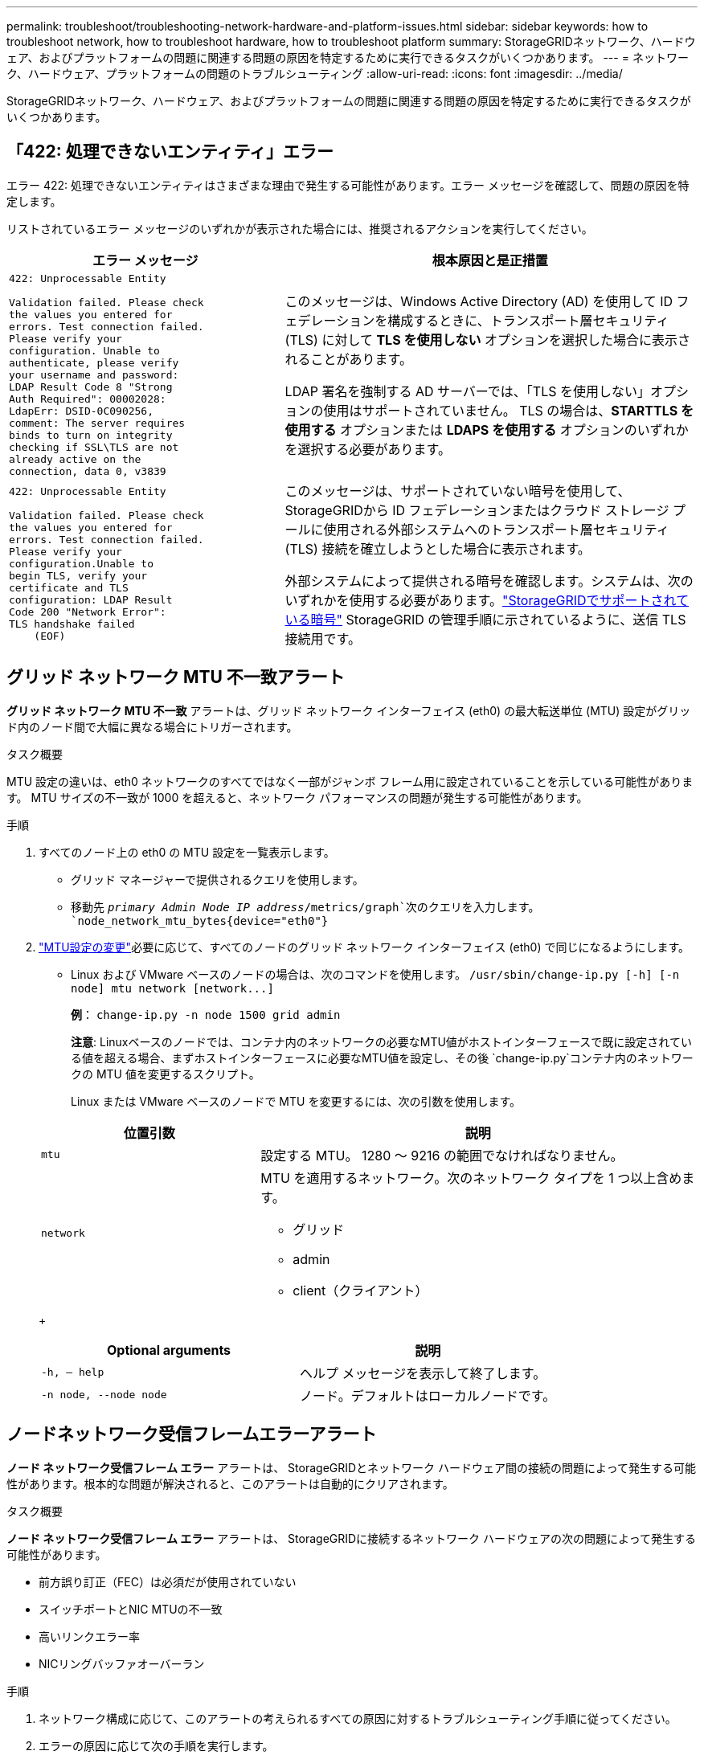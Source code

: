---
permalink: troubleshoot/troubleshooting-network-hardware-and-platform-issues.html 
sidebar: sidebar 
keywords: how to troubleshoot network, how to troubleshoot hardware, how to troubleshoot platform 
summary: StorageGRIDネットワーク、ハードウェア、およびプラットフォームの問題に関連する問題の原因を特定するために実行できるタスクがいくつかあります。 
---
= ネットワーク、ハードウェア、プラットフォームの問題のトラブルシューティング
:allow-uri-read: 
:icons: font
:imagesdir: ../media/


[role="lead"]
StorageGRIDネットワーク、ハードウェア、およびプラットフォームの問題に関連する問題の原因を特定するために実行できるタスクがいくつかあります。



== 「422: 処理できないエンティティ」エラー

エラー 422: 処理できないエンティティはさまざまな理由で発生する可能性があります。エラー メッセージを確認して、問題の原因を特定します。

リストされているエラー メッセージのいずれかが表示された場合には、推奨されるアクションを実行してください。

[cols="2a,3a"]
|===
| エラー メッセージ | 根本原因と是正措置 


 a| 
[listing]
----
422: Unprocessable Entity

Validation failed. Please check
the values you entered for
errors. Test connection failed.
Please verify your
configuration. Unable to
authenticate, please verify
your username and password:
LDAP Result Code 8 "Strong
Auth Required": 00002028:
LdapErr: DSID-0C090256,
comment: The server requires
binds to turn on integrity
checking if SSL\TLS are not
already active on the
connection, data 0, v3839
---- a| 
このメッセージは、Windows Active Directory (AD) を使用して ID フェデレーションを構成するときに、トランスポート層セキュリティ (TLS) に対して *TLS を使用しない* オプションを選択した場合に表示されることがあります。

LDAP 署名を強制する AD サーバーでは、「TLS を使用しない」オプションの使用はサポートされていません。  TLS の場合は、*STARTTLS を使用する* オプションまたは *LDAPS を使用する* オプションのいずれかを選択する必要があります。



 a| 
[listing]
----
422: Unprocessable Entity

Validation failed. Please check
the values you entered for
errors. Test connection failed.
Please verify your
configuration.Unable to
begin TLS, verify your
certificate and TLS
configuration: LDAP Result
Code 200 "Network Error":
TLS handshake failed
    (EOF)
---- a| 
このメッセージは、サポートされていない暗号を使用して、 StorageGRIDから ID フェデレーションまたはクラウド ストレージ プールに使用される外部システムへのトランスポート層セキュリティ (TLS) 接続を確立しようとした場合に表示されます。

外部システムによって提供される暗号を確認します。システムは、次のいずれかを使用する必要があります。link:../admin/supported-ciphers-for-outgoing-tls-connections.html["StorageGRIDでサポートされている暗号"] StorageGRID の管理手順に示されているように、送信 TLS 接続用です。

|===


== [[troubleshoot_MTU_alert]]グリッド ネットワーク MTU 不一致アラート

*グリッド ネットワーク MTU 不一致* アラートは、グリッド ネットワーク インターフェイス (eth0) の最大転送単位 (MTU) 設定がグリッド内のノード間で大幅に異なる場合にトリガーされます。

.タスク概要
MTU 設定の違いは、eth0 ネットワークのすべてではなく一部がジャンボ フレーム用に設定されていることを示している可能性があります。  MTU サイズの不一致が 1000 を超えると、ネットワーク パフォーマンスの問題が発生する可能性があります。

.手順
. すべてのノード上の eth0 の MTU 設定を一覧表示します。
+
** グリッド マネージャーで提供されるクエリを使用します。
** 移動先 `_primary Admin Node IP address_/metrics/graph`次のクエリを入力します。 `node_network_mtu_bytes{device="eth0"}`


. https://docs.netapp.com/us-en/storagegrid-appliances/commonhardware/changing-mtu-setting.html["MTU設定の変更"^]必要に応じて、すべてのノードのグリッド ネットワーク インターフェイス (eth0) で同じになるようにします。
+
** Linux および VMware ベースのノードの場合は、次のコマンドを使用します。 `+/usr/sbin/change-ip.py [-h] [-n node] mtu network [network...]+`
+
*例*： `change-ip.py -n node 1500 grid admin`

+
*注意*: Linuxベースのノードでは、コンテナ内のネットワークの必要なMTU値がホストインターフェースで既に設定されている値を超える場合、まずホストインターフェースに必要なMTU値を設定し、その後 `change-ip.py`コンテナ内のネットワークの MTU 値を変更するスクリプト。

+
Linux または VMware ベースのノードで MTU を変更するには、次の引数を使用します。

+
[cols="1a,2a"]
|===
| 位置引数 | 説明 


 a| 
`mtu`
 a| 
設定する MTU。  1280 ～ 9216 の範囲でなければなりません。



 a| 
`network`
 a| 
MTU を適用するネットワーク。次のネットワーク タイプを 1 つ以上含めます。

*** グリッド
*** admin
*** client（クライアント）


|===
+
[cols="2a,2a"]
|===
| Optional arguments | 説明 


 a| 
`-h, – help`
 a| 
ヘルプ メッセージを表示して終了します。



 a| 
`-n node, --node node`
 a| 
ノード。デフォルトはローカルノードです。

|===






== ノードネットワーク受信フレームエラーアラート

*ノード ネットワーク受信フレーム エラー* アラートは、 StorageGRIDとネットワーク ハードウェア間の接続の問題によって発生する可能性があります。根本的な問題が解決されると、このアラートは自動的にクリアされます。

.タスク概要
*ノード ネットワーク受信フレーム エラー* アラートは、 StorageGRIDに接続するネットワーク ハードウェアの次の問題によって発生する可能性があります。

* 前方誤り訂正（FEC）は必須だが使用されていない
* スイッチポートとNIC MTUの不一致
* 高いリンクエラー率
* NICリングバッファオーバーラン


.手順
. ネットワーク構成に応じて、このアラートの考えられるすべての原因に対するトラブルシューティング手順に従ってください。
. エラーの原因に応じて次の手順を実行します。
+
[role="tabbed-block"]
====
.FEC の不一致
--

NOTE: これらの手順は、 StorageGRIDアプライアンスの FEC 不一致によって発生する *ノード ネットワーク受信フレーム エラー* アラートにのみ適用されます。

.. StorageGRIDアプライアンスに接続されているスイッチのポートの FEC ステータスを確認します。
.. アプライアンスからスイッチまでのケーブルの物理的な整合性を確認します。
.. FEC設定を変更してアラートを解決する場合は、まずStorageGRIDアプライアンスインストーラの[リンク構成]ページでアプライアンスが*自動*モードに設定されていることを確認してください（アプライアンスの手順を参照してください）。
+
*** https://docs.netapp.com/us-en/storagegrid-appliances/sg6100/changing-link-configuration-of-sgf6112-appliance.html["SG6160"^]
*** https://docs.netapp.com/us-en/storagegrid-appliances/sg6100/changing-link-configuration-of-sgf6112-appliance.html["SGF6112"^]
*** https://docs.netapp.com/us-en/storagegrid-appliances/sg6000/changing-link-configuration-of-sg6000-cn-controller.html["SG6000"^]
*** https://docs.netapp.com/us-en/storagegrid-appliances/sg5800/changing-link-configuration-of-sg5800-controller.html["SG5800"^]
*** https://docs.netapp.com/us-en/storagegrid-appliances/sg5700/changing-link-configuration-of-e5700sg-controller.html["SG5700"^]
*** https://docs.netapp.com/us-en/storagegrid-appliances/sg110-1100/changing-link-configuration-of-sg110-and-sg1100-appliance.html["SG110とSG1100"^]
*** https://docs.netapp.com/us-en/storagegrid-appliances/sg100-1000/changing-link-configuration-of-services-appliance.html["SG100とSG1000"^]


.. スイッチ ポートの FEC 設定を変更します。  StorageGRIDアプライアンス ポートは、可能な場合は FEC 設定を一致するように調整します。
+
StorageGRIDアプライアンスでは FEC 設定を構成できません。代わりに、アプライアンスは接続されているスイッチ ポート上の FEC 設定を検出し、ミラーリングしようとします。リンクが 25 GbE または 100 GbE のネットワーク速度に強制されると、スイッチと NIC が共通の FEC 設定をネゴシエートできない可能性があります。共通の FEC 設定がない場合、ネットワークは「FEC なし」モードに戻ります。  FEC が有効になっていない場合、接続は電気ノイズによるエラーの影響を受けやすくなります。

+

NOTE: StorageGRIDアプライアンスは、Firecode (FC) および Reed Solomon (RS) FEC をサポートしますが、FEC なしもサポートします。



--
.スイッチポートとNIC MTUの不一致
--
アラートの原因がスイッチ ポートと NIC MTU の不一致である場合は、ノードに設定されている MTU サイズがスイッチ ポートの MTU 設定と同じであることを確認します。

ノードに設定されている MTU サイズは、ノードが接続されているスイッチ ポートの設定よりも小さい可能性があります。この構成ではStorageGRIDノードが MTU よりも大きいイーサネット フレームを受信する可能性がありますが、その場合、「ノード ネットワーク受信フレーム エラー」アラートが報告される可能性があります。このような状況になっていると思われる場合は、エンドツーエンドの MTU の目標または要件に応じて、スイッチ ポートの MTU をStorageGRIDネットワーク インターフェイスの MTU と一致するように変更するか、 StorageGRIDネットワーク インターフェイスの MTU をスイッチ ポートと一致するように変更します。


NOTE: 最適なネットワーク パフォーマンスを得るには、すべてのノードのグリッド ネットワーク インターフェイスで同様の MTU 値を構成する必要があります。個々のノード上のグリッド ネットワークの MTU 設定に大きな違いがある場合、*グリッド ネットワーク MTU 不一致* アラートがトリガーされます。 MTU 値はすべてのネットワーク タイプで同じである必要はありません。見る<<troubleshoot_MTU_alert,グリッドネットワークMTU不一致アラートのトラブルシューティング>>詳細についてはこちらをご覧ください。


NOTE: こちらもご覧ください https://docs.netapp.com/us-en/storagegrid-appliances/commonhardware/changing-mtu-setting.html["MTU設定を変更する"^]。

--
.高いリンクエラー率
--
.. FEC がまだ有効になっていない場合は有効にします。
.. ネットワーク ケーブルの品質が良好であり、破損や不適切な接続がないことを確認します。
.. ケーブルに問題がないようであれば、テクニカル サポートにお問い合わせください。
+

NOTE: 電気ノイズが多い環境では、エラー率が高くなる可能性があります。



--
.NICリングバッファオーバーラン
--
エラーが NIC リング バッファ オーバーランである場合は、テクニカル サポートにお問い合わせください。

StorageGRIDシステムが過負荷になり、ネットワーク イベントをタイムリーに処理できなくなると、リング バッファがオーバーランする可能性があります。

--
====
. 問題を監視し、アラートが解決されない場合はテクニカル サポートに連絡してください。




== 時刻同期エラー

グリッド内の時間同期に問題が発生する可能性があります。

時刻同期の問題が発生した場合は、それぞれ Stratum 3 以上の参照を提供する少なくとも 4 つの外部 NTP ソースが指定されていること、およびすべての外部 NTP ソースが正常に動作しており、 StorageGRIDノードからアクセスできることを確認してください。


NOTE: いつlink:../maintain/configuring-ntp-servers.html["外部NTPソースの指定"]運用レベルのStorageGRIDインストールでは、Windows Server 2016 より前のバージョンの Windows で Windows Time (W32Time) サービスを使用しないでください。以前のバージョンの Windows のタイム サービスは精度が十分でないため、 StorageGRIDなどの高精度環境で使用することは Microsoft によってサポートされていません。



== Linux: ネットワーク接続の問題

Linux ホストでホストされているStorageGRIDノードのネットワーク接続に問題が発生する可能性があります。



=== MACアドレスの複製

場合によっては、MAC アドレスの複製を使用することでネットワークの問題を解決できます。仮想ホストを使用している場合は、ノード構成ファイルで各ネットワークの MAC アドレス複製キーの値を「true」に設定します。この設定により、 StorageGRIDコンテナの MAC アドレスはホストの MAC アドレスを使用するようになります。ノード構成ファイルを作成するには、link:../rhel/creating-node-configuration-files.html["Red Hat Enterprise Linux"]またはlink:../ubuntu/creating-node-configuration-files.html["UbuntuまたはDebian"]。


NOTE: Linux ホスト OS で使用するための個別の仮想ネットワーク インターフェイスを作成します。  Linux ホスト OS とStorageGRIDコンテナに同じネットワーク インターフェイスを使用すると、ハイパーバイザーでプロミスキャス モードが有効になっていない場合に、ホスト OS にアクセスできなくなる可能性があります。

MACクローンを有効にする方法の詳細については、link:../rhel/configuring-host-network.html["Red Hat Enterprise Linux"]またはlink:../ubuntu/configuring-host-network.html["UbuntuまたはDebian"]。



=== プロミスキャスモード

MAC アドレスの複製を使用せず、ハイパーバイザーによって割り当てられたもの以外の MAC アドレスのデータをすべてのインターフェイスで受信および送信できるようにする場合は、仮想スイッチおよびポート グループ レベルのセキュリティ プロパティが、無差別モード、MAC アドレスの変更、および偽造送信に対して *承認* に設定されていることを確認します。仮想スイッチに設定された値はポート グループ レベルの値によって上書きされる可能性があるため、両方の場所で設定が同じであることを確認してください。

プロミスキャスモードの使用に関する詳細は、link:../rhel/configuring-host-network.html["Red Hat Enterprise Linux"]またはlink:../ubuntu/configuring-host-network.html["UbuntuまたはDebian"]。



== Linux: ノードのステータスが「孤立」です

孤立状態の Linux ノードは通常、ノードのコンテナを制御するストレージ グリッド サービスまたはStorageGRIDノード デーモンのいずれかが予期せず停止したことを示します。

.タスク概要
Linux ノードが孤立状態にあると報告された場合は、次の対応を行う必要があります。

* ログでエラーとメッセージを確認します。
* ノードを再度起動してみます。
* 必要に応じて、コンテナ エンジン コマンドを使用して既存のノード コンテナを停止します。
* ノードを再起動します。


.手順
. サービス デーモンと孤立ノードの両方のログをチェックして、明らかなエラーや予期しない終了に関するメッセージがないか確認します。
. root として、または sudo 権限を持つアカウントを使用してホストにログインします。
. 次のコマンドを実行して、ノードを再度起動してみます。 `$ sudo storagegrid node start node-name`
+
 $ sudo storagegrid node start DC1-S1-172-16-1-172
+
ノードが孤立している場合、応答は次のようになります。

+
[listing]
----
Not starting ORPHANED node DC1-S1-172-16-1-172
----
. Linux から、コンテナ エンジンと制御する storagegrid-node プロセスを停止します。例： ``sudo docker stop --time secondscontainer-name``
+
のために `seconds`コンテナが停止するまで待機する秒数を入力します (通常は 15 分以内)。例えば：

+
[listing]
----
sudo docker stop --time 900 storagegrid-DC1-S1-172-16-1-172
----
. ノードを再起動します。 `storagegrid node start node-name`
+
[listing]
----
storagegrid node start DC1-S1-172-16-1-172
----




== Linux: IPv6 サポートのトラブルシューティング

Linux ホストにStorageGRIDノードをインストールし、IPv6 アドレスがノード コンテナに期待どおりに割り当てられていないことに気付いた場合は、カーネルで IPv6 サポートを有効にする必要がある場合があります。

.タスク概要
グリッド ノードに割り当てられている IPv6 アドレスを確認するには、次の手順を実行します。

. *NODES* を選択し、ノードを選択します。
. [概要] タブの [IP アドレス] の横にある [追加の IP アドレスを表示] を選択します。


IPv6 アドレスが表示されず、ノードが Linux ホストにインストールされている場合は、次の手順に従ってカーネルで IPv6 サポートを有効にします。

.手順
. root として、または sudo 権限を持つアカウントを使用してホストにログインします。
. 次のコマンドを実行します。 `sysctl net.ipv6.conf.all.disable_ipv6`
+
[listing]
----
root@SG:~ # sysctl net.ipv6.conf.all.disable_ipv6
----
+
結果は0になるはずです。

+
[listing]
----
net.ipv6.conf.all.disable_ipv6 = 0
----
+

NOTE: 結果が0でない場合は、オペレーティングシステムのドキュメントを参照して変更してください。 `sysctl`設定。次に、続行する前に値を 0 に変更します。

. StorageGRIDノード コンテナを入力します。 `storagegrid node enter node-name`
. 次のコマンドを実行します。 `sysctl net.ipv6.conf.all.disable_ipv6`
+
[listing]
----
root@DC1-S1:~ # sysctl net.ipv6.conf.all.disable_ipv6
----
+
結果は 1 になるはずです。

+
[listing]
----
net.ipv6.conf.all.disable_ipv6 = 1
----
+

NOTE: 結果が 1 以外の場合、この手順は適用されません。テクニカル サポートにお問い合わせください。

. コンテナを終了します。 `exit`
+
[listing]
----
root@DC1-S1:~ # exit
----
. root として、次のファイルを編集します。 `/var/lib/storagegrid/settings/sysctl.d/net.conf` 。
+
[listing]
----
sudo vi /var/lib/storagegrid/settings/sysctl.d/net.conf
----
. 次の 2 行を見つけて、コメント タグを削除します。次に、ファイルを保存して閉じます。
+
[listing]
----
net.ipv6.conf.all.disable_ipv6 = 0
----
+
[listing]
----
net.ipv6.conf.default.disable_ipv6 = 0
----
. 次のコマンドを実行して、 StorageGRIDコンテナを再起動します。
+
[listing]
----
storagegrid node stop node-name
----
+
[listing]
----
storagegrid node start node-name
----

